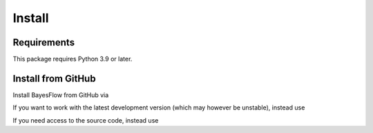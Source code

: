 Install
=======

Requirements
------------

This package requires Python 3.9 or later.

Install from GitHub
-------------------

Install BayesFlow from GitHub via

.. code-block:: bash
   pip install git+https://github.com/stefanradev93/bayesflow


If you want to work with the latest development version (which may however be unstable), instead use

.. code-block:: bash
   pip install git+https://github.com/stefanradev93/bayesflow@Development

If you need access to the source code, instead use

.. code-block:: bash
   git clone git@github.com:stefanradev93/bayesflow.git
   cd bayesflow
   pip install -e .
